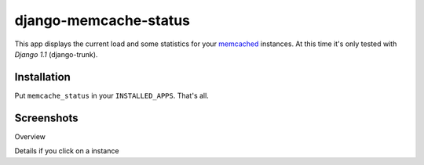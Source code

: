 ======================
django-memcache-status
======================

This app displays the current load and some statistics for your memcached_
instances. At this time it's only tested with *Django 1.1* (django-trunk).

Installation
============

Put ``memcache_status`` in your ``INSTALLED_APPS``. That's all.

Screenshots
===========

.. image:: http://cloud.github.com/downloads/bartTC/django-memcache-status/memcache_status_1.png

Overview

.. image:: http://cloud.github.com/downloads/bartTC/django-memcache-status/memcache_status_2.png

Details if you click on a instance


.. _memcached: http://www.danga.com/memcached/